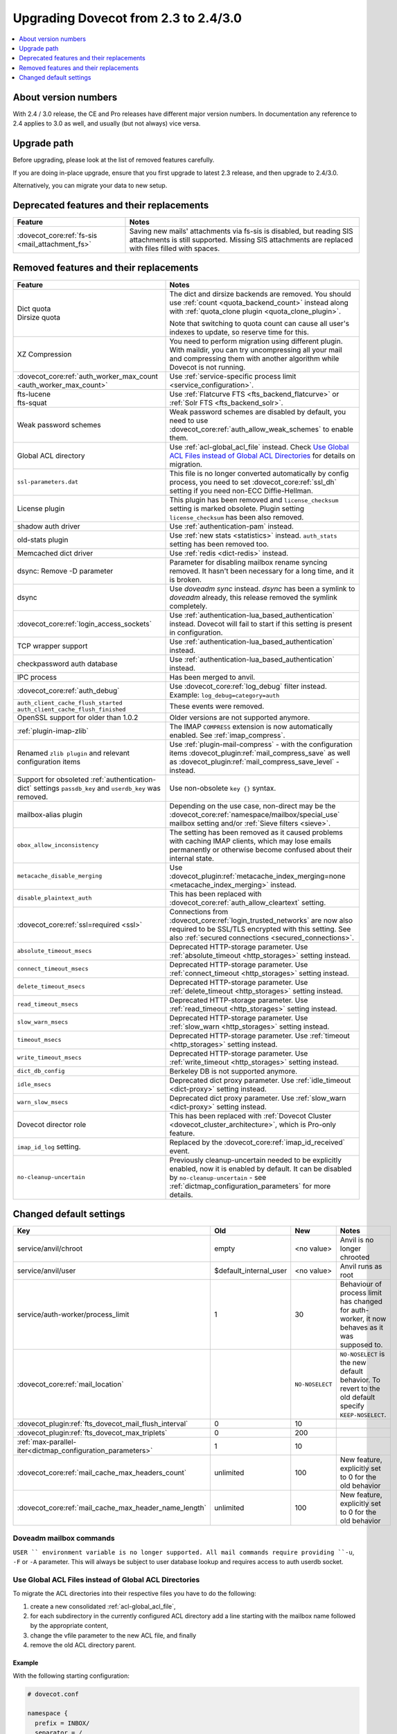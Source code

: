 =====================================
Upgrading Dovecot from 2.3 to 2.4/3.0
=====================================

.. contents::
   :depth: 1
   :local:


About version numbers
=====================

With 2.4 / 3.0 release, the CE and Pro releases have different major version numbers.
In documentation any reference to 2.4 applies to 3.0 as well,
and usually (but not always) vice versa.

Upgrade path
============

Before upgrading, please look at the list of removed features carefully.

If you are doing in-place upgrade, ensure that you first upgrade to latest 2.3 release,
and then upgrade to 2.4/3.0.

Alternatively, you can migrate your data to new setup.

.. seealso::
  :ref:`migrating_mailboxes`.

Deprecated features and their replacements
==========================================

+------------------------------------------------------------+------------------------------------------------------------------------------------------+
| Feature                                                    | Notes                                                                                    |
+============================================================+==========================================================================================+
| :dovecot_core:ref:`fs-sis <mail_attachment_fs>`            | Saving new mails' attachments via fs-sis is disabled,                                    |
|                                                            | but reading SIS attachments is still supported.                                          |
|                                                            | Missing SIS attachments are replaced with files filled with spaces.                      |
+------------------------------------------------------------+------------------------------------------------------------------------------------------+

Removed features and their replacements
=======================================

+------------------------------------------------------------+------------------------------------------------------------------------------------------+
| Feature                                                    | Notes                                                                                    |
+============================================================+==========================================================================================+
| | Dict quota                                               | The dict and dirsize backends are removed.                                               |
| | Dirsize quota                                            | You should use :ref:`count <quota_backend_count>` instead along with                     |
|                                                            | :ref:`quota_clone plugin <quota_clone_plugin>`.                                          |
|                                                            |                                                                                          |
|                                                            | Note that switching to quota count can cause all user's indexes to update,               |
|                                                            | so reserve time for this.                                                                |
+------------------------------------------------------------+------------------------------------------------------------------------------------------+
| XZ Compression                                             | You need to perform migration using different plugin. With maildir, you can try          |
|                                                            | uncompressing all your mail and compressing them with another algorithm while Dovecot is |
|                                                            | not running.                                                                             |
+------------------------------------------------------------+------------------------------------------------------------------------------------------+
| :dovecot_core:ref:`auth_worker_max_count                   | Use :ref:`service-specific process limit <service_configuration>`.                       |
| <auth_worker_max_count>`                                   |                                                                                          |
+------------------------------------------------------------+------------------------------------------------------------------------------------------+
| | fts-lucene                                               | Use :ref:`Flatcurve FTS <fts_backend_flatcurve>` or :ref:`Solr FTS <fts_backend_solr>`.  |
| | fts-squat                                                |                                                                                          |
+------------------------------------------------------------+------------------------------------------------------------------------------------------+
| Weak password schemes                                      | Weak password schemes are disabled by default, you need to use                           |
|                                                            | :dovecot_core:ref:`auth_allow_weak_schemes` to enable them.                              |
+------------------------------------------------------------+------------------------------------------------------------------------------------------+
| Global ACL directory                                       | Use :ref:`acl-global_acl_file` instead.                                                  |
|                                                            | Check `Use Global ACL Files instead of Global ACL Directories`_ for details on migration.|
+------------------------------------------------------------+------------------------------------------------------------------------------------------+
| ``ssl-parameters.dat``                                     | This file is no longer converted automatically by config process, you need to set        |
|                                                            | :dovecot_core:ref:`ssl_dh` setting if you need non-ECC Diffie-Hellman.                   |
+------------------------------------------------------------+------------------------------------------------------------------------------------------+
| License plugin                                             | This plugin has been removed and ``license_checksum`` setting is marked obsolete. Plugin |
|                                                            | setting ``license_checksum`` has been also removed.                                      |
+------------------------------------------------------------+------------------------------------------------------------------------------------------+
| shadow auth driver                                         | Use :ref:`authentication-pam` instead.                                                   |
+------------------------------------------------------------+------------------------------------------------------------------------------------------+
| old-stats plugin                                           | Use :ref:`new stats <statistics>` instead. ``auth_stats`` setting has been removed too.  |
+------------------------------------------------------------+------------------------------------------------------------------------------------------+
| Memcached dict driver                                      | Use :ref:`redis <dict-redis>` instead.                                                   |
+------------------------------------------------------------+------------------------------------------------------------------------------------------+
| dsync: Remove -D parameter                                 | Parameter for disabling mailbox rename syncing removed.                                  |
|                                                            | It hasn't been necessary for a long time, and it is broken.                              |
+------------------------------------------------------------+------------------------------------------------------------------------------------------+
| dsync                                                      | Use `doveadm sync` instead.                                                              |
|                                                            | `dsync` has been a symlink to `doveadm` already, this release removed the symlink        |
|                                                            | completely.                                                                              |
+------------------------------------------------------------+------------------------------------------------------------------------------------------+
| :dovecot_core:ref:`login_access_sockets`                   | Use :ref:`authentication-lua_based_authentication` instead.                              |
|                                                            | Dovecot will fail to start if this setting is present in configuration.                  |
+------------------------------------------------------------+------------------------------------------------------------------------------------------+
| TCP wrapper support                                        | Use :ref:`authentication-lua_based_authentication` instead.                              |
+------------------------------------------------------------+------------------------------------------------------------------------------------------+
| checkpassword auth database                                | Use :ref:`authentication-lua_based_authentication` instead.                              |
+------------------------------------------------------------+------------------------------------------------------------------------------------------+
| IPC process                                                | Has been merged to anvil.                                                                |
+------------------------------------------------------------+------------------------------------------------------------------------------------------+
| :dovecot_core:ref:`auth_debug`                             | Use :dovecot_core:ref:`log_debug` filter instead. Example: ``log_debug=category=auth``   |
+------------------------------------------------------------+------------------------------------------------------------------------------------------+
| | ``auth_client_cache_flush_started``                      | These events were removed.                                                               |
| | ``auth_client_cache_flush_finished``                     |                                                                                          |
+------------------------------------------------------------+------------------------------------------------------------------------------------------+
| OpenSSL support for older than 1.0.2                       | Older versions are not supported anymore.                                                |
+------------------------------------------------------------+------------------------------------------------------------------------------------------+
| :ref:`plugin-imap-zlib`                                    | The IMAP ``COMPRESS`` extension is now automatically enabled. See :ref:`imap_compress`.  |
+------------------------------------------------------------+------------------------------------------------------------------------------------------+
| Renamed ``zlib plugin`` and relevant configuration items   | Use :ref:`plugin-mail-compress` - with the configuration items                           |
|                                                            | :dovecot_plugin:ref:`mail_compress_save` as well as                                      |
|                                                            | :dovecot_plugin:ref:`mail_compress_save_level` - instead.                                |
+------------------------------------------------------------+------------------------------------------------------------------------------------------+
| Support for obsoleted :ref:`authentication-dict` settings  | Use non-obsolete ``key {}`` syntax.                                                      |
| ``passdb_key`` and ``userdb_key`` was removed.             |                                                                                          |
+------------------------------------------------------------+------------------------------------------------------------------------------------------+
| mailbox-alias plugin                                       | Depending on the use case, non-direct may be                                             |
|                                                            | the :dovecot_core:ref:`namespace/mailbox/special_use` mailbox setting                    |
|                                                            | and/or :ref:`Sieve filters <sieve>`.                                                     |
+------------------------------------------------------------+------------------------------------------------------------------------------------------+
| ``obox_allow_inconsistency``                               | The setting has been removed as it caused problems with caching IMAP clients, which may  |
|                                                            | lose emails permanently or otherwise become confused about their internal state.         |
+------------------------------------------------------------+------------------------------------------------------------------------------------------+
| ``metacache_disable_merging``                              | Use :dovecot_plugin:ref:`metacache_index_merging=none <metacache_index_merging>`         |
|                                                            | instead.                                                                                 |
+------------------------------------------------------------+------------------------------------------------------------------------------------------+
| ``disable_plaintext_auth``                                 | This has been replaced with :dovecot_core:ref:`auth_allow_cleartext` setting.            |
+------------------------------------------------------------+------------------------------------------------------------------------------------------+
| :dovecot_core:ref:`ssl=required <ssl>`                     | Connections from :dovecot_core:ref:`login_trusted_networks` are now also required to     |
|                                                            | be SSL/TLS encrypted with this setting. See also                                         |
|                                                            | :ref:`secured connections <secured_connections>`.                                        |
+------------------------------------------------------------+------------------------------------------------------------------------------------------+
| ``absolute_timeout_msecs``                                 | Deprecated HTTP-storage parameter. Use :ref:`absolute_timeout <http_storages>` setting   |
|                                                            | instead.                                                                                 |
+------------------------------------------------------------+------------------------------------------------------------------------------------------+
| ``connect_timeout_msecs``                                  | Deprecated HTTP-storage parameter. Use :ref:`connect_timeout <http_storages>` setting    |
|                                                            | instead.                                                                                 |
+------------------------------------------------------------+------------------------------------------------------------------------------------------+
| ``delete_timeout_msecs``                                   | Deprecated HTTP-storage parameter. Use :ref:`delete_timeout <http_storages>` setting     |
|                                                            | instead.                                                                                 |
+------------------------------------------------------------+------------------------------------------------------------------------------------------+
| ``read_timeout_msecs``                                     | Deprecated HTTP-storage parameter. Use :ref:`read_timeout <http_storages>` setting       |
|                                                            | instead.                                                                                 |
+------------------------------------------------------------+------------------------------------------------------------------------------------------+
| ``slow_warn_msecs``                                        | Deprecated HTTP-storage parameter. Use :ref:`slow_warn <http_storages>` setting instead. |
+------------------------------------------------------------+------------------------------------------------------------------------------------------+
| ``timeout_msecs``                                          | Deprecated HTTP-storage parameter. Use :ref:`timeout <http_storages>` setting instead.   |
+------------------------------------------------------------+------------------------------------------------------------------------------------------+
| ``write_timeout_msecs``                                    | Deprecated HTTP-storage parameter. Use :ref:`write_timeout <http_storages>` setting      |
|                                                            | instead.                                                                                 |
+------------------------------------------------------------+------------------------------------------------------------------------------------------+
| ``dict_db_config``                                         | Berkeley DB is not supported anymore.                                                    |
+------------------------------------------------------------+------------------------------------------------------------------------------------------+
| ``idle_msecs``                                             | Deprecated dict proxy parameter. Use :ref:`idle_timeout <dict-proxy>` setting instead.   |
+------------------------------------------------------------+------------------------------------------------------------------------------------------+
| ``warn_slow_msecs``                                        | Deprecated dict proxy parameter. Use :ref:`slow_warn <dict-proxy>` setting instead.      |
+------------------------------------------------------------+------------------------------------------------------------------------------------------+
| Dovecot director role                                      | This has been replaced with :ref:`Dovecot Cluster <dovecot_cluster_architecture>`,       |
|                                                            | which is Pro-only feature.                                                               |
+------------------------------------------------------------+------------------------------------------------------------------------------------------+
| ``imap_id_log`` setting.                                   | Replaced by the :dovecot_core:ref:`imap_id_received` event.                              |
+------------------------------------------------------------+------------------------------------------------------------------------------------------+
| ``no-cleanup-uncertain``                                   | Previously cleanup-uncertain needed to be explicitly enabled, now it is enabled by       |
|                                                            | default. It can be disabled by ``no-cleanup-uncertain`` - see                            |
|                                                            | :ref:`dictmap_configuration_parameters` for more details.                                |
+------------------------------------------------------------+------------------------------------------------------------------------------------------+

Changed default settings
========================

+------------------------------------------------------------+------------------------+-----------------+-------------------------------------------------------------+
| Key                                                        | Old                    | New             | Notes                                                       |
+============================================================+========================+=================+=============================================================+
| service/anvil/chroot                                       | empty                  | <no value>      | Anvil is no longer chrooted                                 |
+------------------------------------------------------------+------------------------+-----------------+-------------------------------------------------------------+
| service/anvil/user                                         | $default_internal_user | <no value>      | Anvil runs as root                                          |
+------------------------------------------------------------+------------------------+-----------------+-------------------------------------------------------------+
| service/auth-worker/process_limit                          | 1                      | 30              | Behaviour of process limit has changed for auth-worker,  it |
|                                                            |                        |                 | now behaves as it was supposed to.                          |
+------------------------------------------------------------+------------------------+-----------------+-------------------------------------------------------------+
| :dovecot_core:ref:`mail_location`                          |                        | ``NO-NOSELECT`` | ``NO-NOSELECT`` is the new default behavior. To revert to   |
|                                                            |                        |                 | the old default specify ``KEEP-NOSELECT``.                  |
+------------------------------------------------------------+------------------------+-----------------+-------------------------------------------------------------+
| :dovecot_plugin:ref:`fts_dovecot_mail_flush_interval`      | 0                      | 10              |                                                             |
+------------------------------------------------------------+------------------------+-----------------+-------------------------------------------------------------+
| :dovecot_plugin:ref:`fts_dovecot_max_triplets`             | 0                      | 200             |                                                             |
+------------------------------------------------------------+------------------------+-----------------+-------------------------------------------------------------+
| :ref:`max-parallel-iter<dictmap_configuration_parameters>` | 1                      | 10              |                                                             |
+------------------------------------------------------------+------------------------+-----------------+-------------------------------------------------------------+
| :dovecot_core:ref:`mail_cache_max_headers_count`           | unlimited              | 100             | New feature, explicitly set to 0 for the old behavior       |
+------------------------------------------------------------+------------------------+-----------------+-------------------------------------------------------------+
| :dovecot_core:ref:`mail_cache_max_header_name_length`      | unlimited              | 100             | New feature, explicitly set to 0 for the old behavior       |
+------------------------------------------------------------+------------------------+-----------------+-------------------------------------------------------------+

Doveadm mailbox commands
------------------------
``USER `` environment variable is no longer supported. All mail commands require providing ``-u``, ``-F`` or ``-A`` parameter.
This will always be subject to user database lookup and requires access to auth userdb socket.

Use Global ACL Files instead of Global ACL Directories
------------------------------------------------------

To migrate the ACL directories into their respective files you have to do the
following:

#. create a new consolidated :ref:`acl-global_acl_file`,
#. for each subdirectory in the currently configured ACL directory add a line
   starting with the mailbox name followed by the appropriate content,
#. change the vfile parameter to the new ACL file, and finally
#. remove the old ACL directory parent.

Example
^^^^^^^

With the following starting configuration:

.. code-block:: none

   # dovecot.conf

   namespace {
     prefix = INBOX/
     separator = /
   }

   plugin {
     acl = vfile:/etc/dovecot/acls/
   }

.. code-block:: none

   # /etc/dovecot/acls/INBOX

   owner lrwstipekxa
   anyone lr
   user=kim l

.. code-block:: none

   # /etc/dovecot/acls/INBOX/foo/.DEFAULT

   user=timo lr
   user=kim lrw

.. code-block:: none

   # /etc/dovecot/acls/INBOX/foo/bar

   user=kim lrw

You have to create the new ACL file:

.. code-block:: none

   # /etc/dovecot/dovecot-acl

   # previously from /etc/dovecot/acls/INBOX
   INBOX owner lrwstipekxa
   INBOX anyone lr
   INBOX user=kim l
   # previously from /etc/dovecot/acls/foo/.DEFAULT
   INBOX/foo user=timo lr
   INBOX/foo user=kim lrw
   # previously from /etc/dovecot/acls/foo/bar
   INBOX/foo/bar user=kim lrw

Note that at this point you could simplify specific rules, e.g. use mailbox
name wildcards to replace lines for a specific user: ``INBOX/* user=kim lrw``.

And re-configure the ACL plugin:

.. code-block:: none

   # dovecot.conf

   plugin {
     acl = vfile:/etc/dovecot/dovecot-acl
   }

Afterwards you can remove the old global ACL directory parent::

   rm -rf /etc/dovecot/acls/


Changes to statistics
---------------------

 - The ``bytes_in`` and ``bytes_out`` field in several events have been renamed as ``net_in_bytes`` and ``net_out_bytes``.
   Check :ref:`list_of_events` for details.
